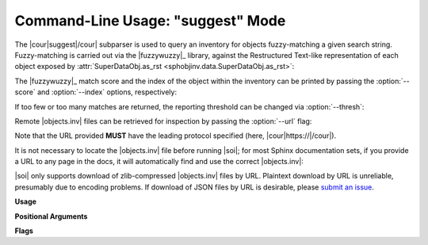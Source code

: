 .. Description of suggest commandline usage

Command-Line Usage: "suggest" Mode
==================================

.. program:: sphobjinv suggest

The |cour|\ suggest\ |/cour| subparser is used to query an inventory for objects
fuzzy-matching a given search string. Fuzzy-matching is carried out via the
|fuzzywuzzy|_ library, against the Restructured Text-like representation of each
object exposed by :attr:`SuperDataObj.as_rst <sphobjinv.data.SuperDataObj.as_rst>`:

.. doctest:: suggest_main

    >>> cli_run('sphobjinv suggest objects_attrs.inv instance')
    <BLANKLINE>
    :py:exception:`attr.exceptions.FrozenInstanceError`
    :py:function:`attr.validators.instance_of`
    <BLANKLINE>

The |fuzzywuzzy|_ match score and the index of the object within the inventory can
be printed by passing the :option:`--score` and :option:`--index` options,
respectively:

.. doctest:: suggest_main

    >>> cli_run('sphobjinv suggest objects_attrs.inv instance -s -i')  # doctest: +NORMALIZE_WHITESPACE
    <BLANKLINE>
      Name                                                  Score    Index
    -----------------------------------------------------  -------  -------
    :py:exception:`attr.exceptions.FrozenInstanceError`      90        9
    :py:function:`attr.validators.instance_of`               90       23
    <BLANKLINE>

If too few or too many matches are returned, the reporting threshold can be changed
via :option:`--thresh`:

.. doctest:: suggest_main

    >>> cli_run('sphobjinv suggest objects_attrs.inv instance -s -i -t 48')  # doctest: +NORMALIZE_WHITESPACE
    <BLANKLINE>
      Name                                                  Score    Index
    -----------------------------------------------------  -------  -------
    :py:exception:`attr.exceptions.FrozenInstanceError`      90        9
    :py:function:`attr.validators.instance_of`               90       23
    :std:doc:`license`                                       51       47
    :py:function:`attr.filters.include`                      48       13
    <BLANKLINE>

Remote |objects.inv| files can be retrieved for inspection by passing the
:option:`--url` flag:

.. doctest:: suggest_main

    >>> cli_run('sphobjinv suggest https://github.com/bskinn/sphobjinv/raw/dev/sphobjinv/test/resource/objects_attrs.inv instance -u -t 48')  # doctest: +NORMALIZE_WHITESPACE
    <BLANKLINE>
    Remote inventory found.
    <BLANKLINE>
    :py:exception:`attr.exceptions.FrozenInstanceError`
    :py:function:`attr.validators.instance_of`
    :std:doc:`license`
    :py:function:`attr.filters.include`
    <BLANKLINE>

Note that the URL provided **MUST** have the leading protocol specified (here,
|cour|\ https\ ://\ |/cour|).

It is not necessary to locate the |objects.inv| file before running |soi|;
for most Sphinx documentation sets, if you provide a URL to any page in the docs,
it will automatically find and use the correct |objects.inv|:

.. doctest:: suggest_main

    >>> cli_run('sphobjinv suggest -u https://sphobjinv.readthedocs.io/en/v2.0rc1/cmdline.html compress')  # doctest: +NORMALIZE_WHITESPACE
    <BLANKLINE>
    No inventory at provided URL.
    Attempting "https://sphobjinv.readthedocs.io/en/v2.0rc1/cmdline.html/objects.inv" ...
    Attempting "https://sphobjinv.readthedocs.io/en/v2.0rc1/objects.inv" ...
    Remote inventory found.
    <BLANKLINE>
    :py:function:`sphobjinv.zlib.compress`
    :py:function:`sphobjinv.zlib.decompress`
    <BLANKLINE>

|soi| only supports download of zlib-compressed |objects.inv| files by URL.
Plaintext download by URL is unreliable, presumably due to encoding problems.
If download of JSON files by URL is desirable, please
`submit an issue <https://github.com/bskinn/sphobjinv/issues>`__.


**Usage**

.. doctest:: suggest_usage

    >>> cli_run('sphobjinv suggest --help', head=3)
    usage: sphobjinv suggest [-h] [-a] [-i] [-s] [-t {0-100}] [-u] infile search
    <BLANKLINE>
    Fuzzy-search intersphinx inventory for desired object(s).

**Positional Arguments**

.. option:: infile

    Path (or URL, if :option:`--url` is specified) to file to be converted.

.. option:: search

    Search term for |fuzzywuzzy|_ matching

**Flags**

.. option:: -h, --help

    Display `suggest` help message and exit.

.. option:: -a, --all

    Display all search results without prompting, regardless of the number of hits.
    Otherwise, prompt if number of results exceeds
    :data:`sphobjinv.cmdline.SUGGEST_CONFIRM_LENGTH`.

.. option:: -i, --index

    Display the index position within the
    :attr:`Inventory.objects <sphobjinv.inventory.Inventory.objects>` list
    for each search result returned.

.. option:: -s, --score

    Display the |fuzzywuzzy|_ match score for each search result returned.

.. option:: -t, --thresh <#>

    Change the |fuzzywuzzy|_ match quality threshold (0-100; higher values
    yield fewer results). Default is specified in
    :data:`sphobjinv.cmdline.DEF_THRESH`.

.. option:: -u, --url

    Treat :option:`infile` as a URL for download.



